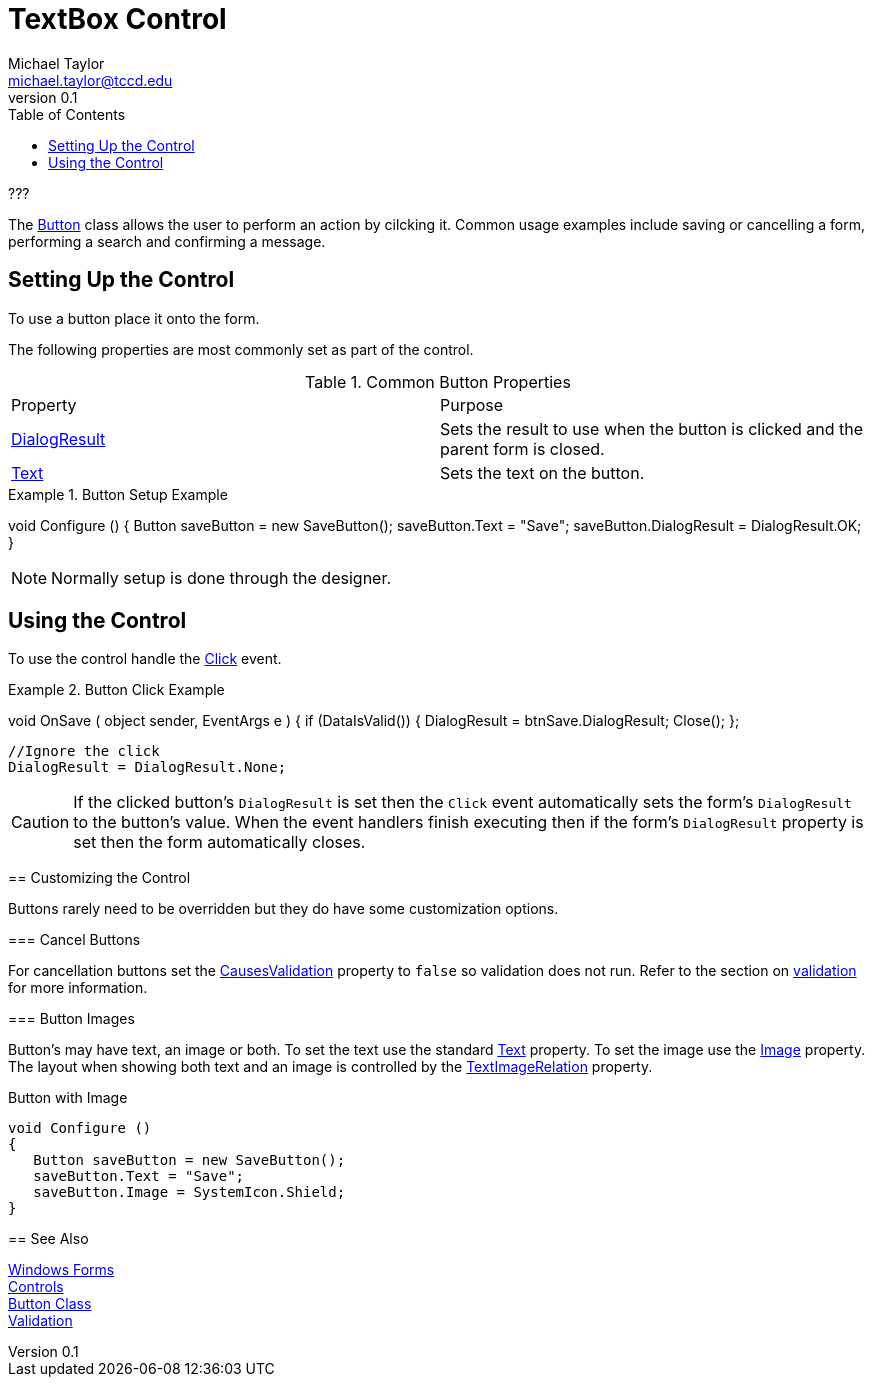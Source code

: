 = TextBox Control
Michael Taylor <michael.taylor@tccd.edu>
v0.1
:toc:

???

The https://docs.microsoft.com/en-us/dotnet/api/system.windows.forms.button[Button] class allows the user to perform an action by cilcking it.
Common usage examples include saving or cancelling a form, performing a search and confirming a message.

== Setting Up the Control

To use a button place it onto the form.

The following properties are most commonly set as part of the control.

.Common Button Properties
|===
| Property | Purpose
| https://docs.microsoft.com/en-us/dotnet/api/system.windows.forms.button.dialogresult[DialogResult] | Sets the result to use when the button is clicked and the parent form is closed.
| https://docs.microsoft.com/en-us/dotnet/api/system.windows.forms.buttonbase.text[Text] | Sets the text on the button.
|===

.Button Setup Example
[source,csharp]
====
void Configure ()
{
   Button saveButton = new SaveButton();
   saveButton.Text = "Save";
   saveButton.DialogResult = DialogResult.OK;
}
====

NOTE: Normally setup is done through the designer.

== Using the Control

To use the control handle the https://docs.microsoft.com/en-us/dotnet/api/system.windows.control.click[Click] event.

.Button Click Example
[source,csharp]
====
//btnSave.Clicked += OnSave;
void OnSave ( object sender, EventArgs e )
{   
   if (DataIsValid())
   {
      DialogResult = btnSave.DialogResult;
      Close();
   };

   //Ignore the click
   DialogResult = DialogResult.None;


CAUTION: If the clicked button's `DialogResult` is set then the `Click` event automatically sets the form's `DialogResult` to the button's value. When the event handlers finish executing then if the form's `DialogResult` property is set then the form automatically closes.

== Customizing the Control

Buttons rarely need to be overridden but they do have some customization options.

=== Cancel Buttons

For cancellation buttons set the https://docs.microsoft.com/en-us/dotnet/api/system.windows.forms.control.causesvalidation[CausesValidation] property to `false` so validation does not run.
Refer to the section on link:validation.adoc[validation] for more information.

=== Button Images

Button's may have text, an image or both.
To set the text use the standard https://docs.microsoft.com/en-us/dotnet/api/system.windows.forms.buttonbase.text[Text] property.
To set the image use the https://docs.microsoft.com/en-us/dotnet/api/system.windows.forms.buttonbase.image[Image] property.
The layout when showing both text and an image is controlled by the https://docs.microsoft.com/en-us/dotnet/api/system.windows.forms.buttonbase.textimagerelation[TextImageRelation] property.

.Button with Image
[source,csharp]
----
void Configure ()
{
   Button saveButton = new SaveButton();
   saveButton.Text = "Save";
   saveButton.Image = SystemIcon.Shield;   
}
----

== See Also

link:readme.adoc[Windows Forms] +
link:controls.adoc[Controls] +
https://docs.microsoft.com/en-us/dotnet/api/system.windows.forms.button[Button Class] +
link:validation.adoc[Validation] +

